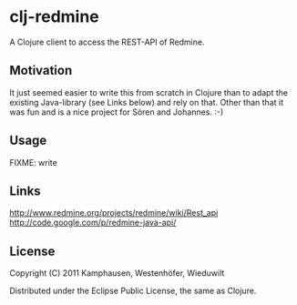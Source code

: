 * clj-redmine

A Clojure client to access the REST-API of Redmine.

** Motivation

It just seemed easier to write this from scratch in Clojure than to
adapt the existing Java-library (see Links below) and rely on that.
Other than that it was fun and is a nice project for Sören and
Johannes.  :-)

** Usage

FIXME: write

** Links

   http://www.redmine.org/projects/redmine/wiki/Rest_api
   http://code.google.com/p/redmine-java-api/
   
** License

Copyright (C) 2011 Kamphausen, Westenhöfer, Wieduwilt

Distributed under the Eclipse Public License, the same as Clojure.
